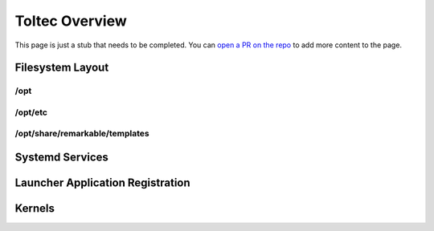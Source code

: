 ===============
Toltec Overview
===============

.. raw:: html

    <div class="warning">
        ⚠️ FIXME. ⚠️

This page is just a stub that needs to be completed. You can `open a PR on the repo <https://github.com/toltec-dev/toltec>`_ to add more content to the page.

.. raw:: html

    </div>

Filesystem Layout
=================

/opt
----

/opt/etc
--------

/opt/share/remarkable/templates
-------------------------------

Systemd Services
================

Launcher Application Registration
=================================

Kernels
=======
